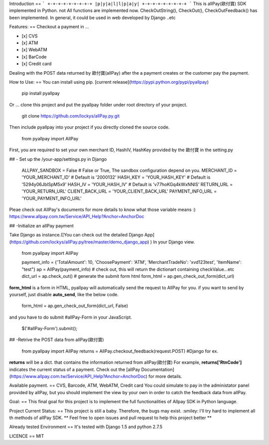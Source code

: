 Introduction
==
```
+-+-+-+-+-+-+-+-+
|p|y|a|l|l|p|a|y|
+-+-+-+-+-+-+-+-+
```
This is allPay(歐付寶) SDK implemented in Python. not All functions are implemented now.
CheckOutString(), CheckOut(), CheckOutFeedback() has been implemented.
In general, it could be used in web developed by Django ..etc

Features:
==
Checkout a payment in ...

- [x] CVS
- [x] ATM
- [x] WebATM
- [x] BarCode
- [x] Credit card

Dealing with the POST data returned by 歐付寶(allPay) after the a payment creates or the customer pay the payment.

How to Use:
==
You can install using pip. [current release](https://pypi.python.org/pypi/pyallpay)

    pip install pyallpay

Or ... clone this project and put the pyallpay folder under root directory of your project.

    git clone https://github.com/lockys/allPay.py.git

Then include pyallpay into your project if you directly cloned the source code.

    from pyallpay import AllPay

First, you are required to set your own merchant ID, HashIV, HashKey provided by the 歐付寶 in the setting.py

## - Set up the /your-app/settings.py in Django

    ALLPAY_SANDBOX = False # False or True, The sandbox configuration depend on you.
    MERCHANT_ID = 'YOUR_MERCHANT_ID' # Default is '2000132'
    HASH_KEY = 'YOUR_HASH_KEY' # Default is '5294y06JbISpM5x9'
    HASH_IV = 'YOUR_HASH_IV' # Default is 'v77hoKGq4kWxNNIS'
    RETURN_URL = 'YOUR_RETURN_URL'
    CLIENT_BACK_URL = 'YOUR_CLIENT_BACK_URL'
    PAYMENT_INFO_URL = 'YOUR_PAYMENT_INFO_URL'

Pleae check out AllPay's documents for more details to know what those variable means :)
https://www.allpay.com.tw/Service/API_Help?Anchor=AnchorDoc

## -Initialize an allPay payment

Take Django as instance.([You can check out the detailed Django App](https://github.com/lockys/allPay.py/tree/master/demo_django_app)
)
In your Django view.

    from pyallpay import AllPay

    payment_info = {'TotalAmount': 10, 'ChoosePayment': 'ATM', 'MerchantTradeNo': 'xvd123test', 'ItemName': "test"}
    ap = AllPay(payment_info)
    # check out, this will return the dictionart containing checkValue...etc
    dict_url = ap.check_out()
    # generate the submit form html
    form_html = ap.gen_check_out_form(dict_url)

**form_html** is a form in HTML, pyallpay will automatically send the request to AllPay for you.
if you want to send by yourself, just disable **auto_send**, like the below code.

    form_html = ap.gen_check_out_form(dict_url, False)

and you have to do submit #allPay-Form in your JavaScript.

    $('#allPay-Form').submit();


## -Retrive the POST data from allPay(歐付寶)

    from pyallpay import AllPay
    returns = AllPay.checkout_feedback(request.POST) #Django for ex.

**returns** will be a dict. that contains the information returned from allPay(歐付寶)
For example, **returns['RtnCode']** indicates the current status of a payment.
Check out the [allPay Documentation](https://www.allpay.com.tw/Service/API_Help?Anchor=AnchorDoc) for more details.

Available payment.
==
CVS, Barcode, ATM, WebATM, Credit card
You could simulate to pay in the administator panel provided by allPay, but you should implement the view by your own in order to catch the feedback data from allPay.

Goal:
==
This final goal for this project is to implement the full functionalities of Allpay SDK in Python language.

Project Current Status:
==
This project is still a baby. Therefore, the bugs may exist. :smiley:
I'll try hard to implement all th methods of allPay SDK.
** Feel free to open issues and pull request to help this project better **

Already tested Environment
==
It's tested with Django 1.5 and python 2.7.5

LICENCE
==
MIT

